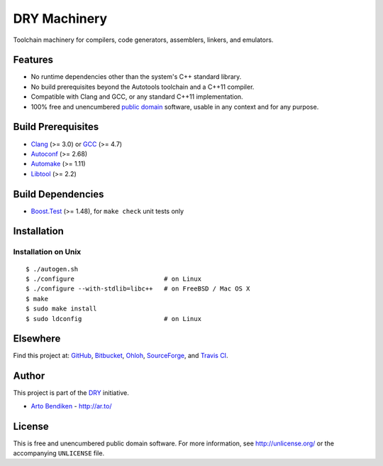 DRY Machinery
=============

.. image:: https://travis-ci.org/dryproject/machinery.png?branch=master
   :target: https://travis-ci.org/dryproject/machinery
   :align: right
   :alt: Travis CI build status

Toolchain machinery for compilers, code generators, assemblers, linkers, and
emulators.

Features
--------

* No runtime dependencies other than the system's C++ standard library.
* No build prerequisites beyond the Autotools toolchain and a C++11 compiler.
* Compatible with Clang and GCC, or any standard C++11 implementation.
* 100% free and unencumbered `public domain <http://unlicense.org/>`_ software,
  usable in any context and for any purpose.

Build Prerequisites
-------------------

* Clang_ (>= 3.0) or GCC_ (>= 4.7)
* Autoconf_ (>= 2.68)
* Automake_ (>= 1.11)
* Libtool_ (>= 2.2)

.. _Clang:    http://clang.llvm.org/
.. _GCC:      http://gcc.gnu.org/
.. _Autoconf: http://www.gnu.org/software/autoconf/
.. _Automake: http://www.gnu.org/software/automake/
.. _Libtool:  http://www.gnu.org/software/libtool/

Build Dependencies
------------------

* Boost.Test_ (>= 1.48), for ``make check`` unit tests only

.. _Boost.Test: http://www.boost.org/libs/test/

Installation
------------

Installation on Unix
^^^^^^^^^^^^^^^^^^^^

::

   $ ./autogen.sh
   $ ./configure                        # on Linux
   $ ./configure --with-stdlib=libc++   # on FreeBSD / Mac OS X
   $ make
   $ sudo make install
   $ sudo ldconfig                      # on Linux

Elsewhere
---------

Find this project at: GitHub_, Bitbucket_, Ohloh_, SourceForge_, and
`Travis CI`_.

.. _GitHub:      http://github.com/dryproject/machinery
.. _Bitbucket:   http://bitbucket.org/dryproject/machinery
.. _Ohloh:       http://www.ohloh.net/p/machinery
.. _SourceForge: http://sourceforge.net/projects/machinery/
.. _Travis CI:   http://travis-ci.org/dryproject/machinery

Author
------

This project is part of the `DRY <http://dryproject.org/>`_ initiative.

* `Arto Bendiken <https://github.com/bendiken>`_ - http://ar.to/

License
-------

This is free and unencumbered public domain software. For more information,
see http://unlicense.org/ or the accompanying ``UNLICENSE`` file.
